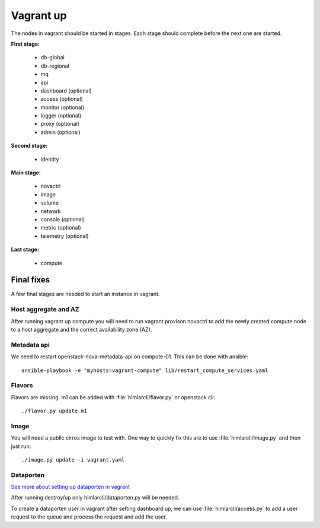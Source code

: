 ==========
Vagrant up
==========

The nodes in vagrant should be started in stages. Each stage should complete
before the next one are started.

**First stage:**

  * db-global
  * db-regional
  * mq
  * api
  * dashboard (optional)
  * access (optional)
  * monitor (optional)
  * logger (optional)
  * proxy (optional)
  * admin (optional)

**Second stage:**

  * identity

**Main stage:**

  * novactrl
  * image
  * volume
  * network
  * console (optional)
  * metric (optional)
  * telemetry (optional)

**Last stage:**

  * compute

Final fixes
===========

A few final stages are needed to start an instance in vagrant.

Host aggregate and AZ
---------------------

After running vagrant up compute you will need to run vagrant provison novactrl
to add the newly created compute node to a host aggregate and the correct
availability zone (AZ).

Metadata api
------------

We need to restart openstack-nova-metadata-api on compute-01. This can be done with ansible::

  ansible-playbook -e "myhosts=vagrant-compute" lib/restart_compute_services.yaml


Flavors
-------

Flavors are missing. m1 can be added with :file:`himlarcli/flavor.py` or openstack cli::

  ./flavor.py update m1

Image
-----

You will need a public cirros image to test with. One way to quickly fix this are to
use :file:`himlarcli/image.py` and then just run::

  ./image.py update -i vagrant.yaml

Dataporten
----------

`See more about setting up dataporten in vagrant <dataporten.html>`_

After running destroy/up only himlarcli/dataporten.py will be needed.

To create a dataporten user in vagrant after setting dashboard up, we can use
:file:`himlarcli/access.py` to add a user request to the queue and process the
request and add the user.
